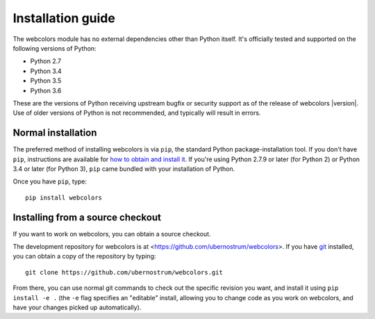 .. _install:


Installation guide
==================

The webcolors module has no external dependencies other than
Python itself. It's officially tested and supported on the following
versions of Python:

* Python 2.7

* Python 3.4

* Python 3.5

* Python 3.6

These are the versions of Python receiving upstream bugfix or security
support as of the release of webcolors |version|. Use of older
versions of Python is not recommended, and typically will result in
errors.


Normal installation
-------------------

The preferred method of installing webcolors is via ``pip``, the
standard Python package-installation tool. If you don't have ``pip``,
instructions are available for `how to obtain and install it
<https://pip.pypa.io/en/latest/installing.html>`_. If you're using
Python 2.7.9 or later (for Python 2) or Python 3.4 or later (for
Python 3), ``pip`` came bundled with your installation of Python.

Once you have ``pip``, type::

    pip install webcolors


Installing from a source checkout
---------------------------------

If you want to work on webcolors, you can obtain a source checkout.

The development repository for webcolors is at
<https://github.com/ubernostrum/webcolors>. If you have `git
<http://git-scm.com/>`_ installed, you can obtain a copy of the
repository by typing::

    git clone https://github.com/ubernostrum/webcolors.git

From there, you can use normal git commands to check out the specific
revision you want, and install it using ``pip install -e .`` (the
``-e`` flag specifies an "editable" install, allowing you to change
code as you work on webcolors, and have your changes picked up
automatically).